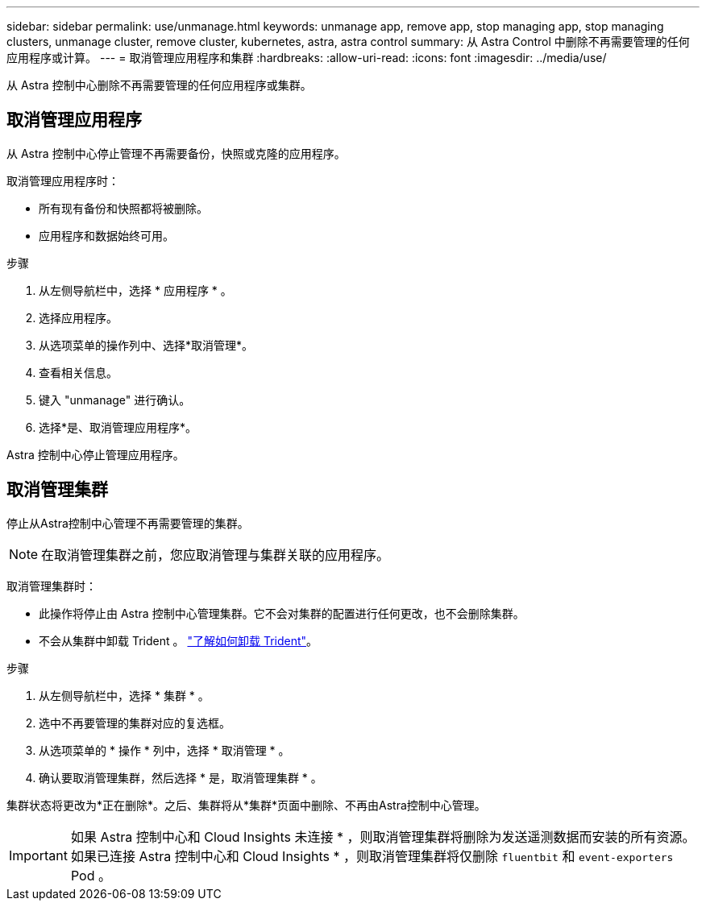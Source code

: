 ---
sidebar: sidebar 
permalink: use/unmanage.html 
keywords: unmanage app, remove app, stop managing app, stop managing clusters, unmanage cluster, remove cluster, kubernetes, astra, astra control 
summary: 从 Astra Control 中删除不再需要管理的任何应用程序或计算。 
---
= 取消管理应用程序和集群
:hardbreaks:
:allow-uri-read: 
:icons: font
:imagesdir: ../media/use/


[role="lead"]
从 Astra 控制中心删除不再需要管理的任何应用程序或集群。



== 取消管理应用程序

从 Astra 控制中心停止管理不再需要备份，快照或克隆的应用程序。

取消管理应用程序时：

* 所有现有备份和快照都将被删除。
* 应用程序和数据始终可用。


.步骤
. 从左侧导航栏中，选择 * 应用程序 * 。
. 选择应用程序。
. 从选项菜单的操作列中、选择*取消管理*。
. 查看相关信息。
. 键入 "unmanage" 进行确认。
. 选择*是、取消管理应用程序*。


Astra 控制中心停止管理应用程序。



== 取消管理集群

停止从Astra控制中心管理不再需要管理的集群。


NOTE: 在取消管理集群之前，您应取消管理与集群关联的应用程序。

取消管理集群时：

* 此操作将停止由 Astra 控制中心管理集群。它不会对集群的配置进行任何更改，也不会删除集群。
* 不会从集群中卸载 Trident 。 https://docs.netapp.com/us-en/trident/trident-managing-k8s/uninstall-trident.html["了解如何卸载 Trident"^]。


.步骤
. 从左侧导航栏中，选择 * 集群 * 。
. 选中不再要管理的集群对应的复选框。
. 从选项菜单的 * 操作 * 列中，选择 * 取消管理 * 。
. 确认要取消管理集群，然后选择 * 是，取消管理集群 * 。


集群状态将更改为*正在删除*。之后、集群将从*集群*页面中删除、不再由Astra控制中心管理。


IMPORTANT: 如果 Astra 控制中心和 Cloud Insights 未连接 * ，则取消管理集群将删除为发送遥测数据而安装的所有资源。如果已连接 Astra 控制中心和 Cloud Insights * ，则取消管理集群将仅删除 `fluentbit` 和 `event-exporters` Pod 。
